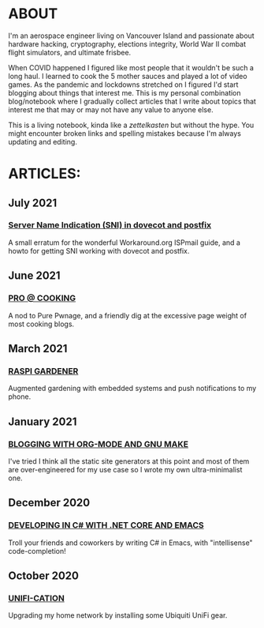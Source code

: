 * ABOUT
  I'm an aerospace engineer living on Vancouver Island and passionate about hardware hacking, cryptography, elections integrity, World War II combat flight simulators, and ultimate frisbee.

  When COVID happened I figured like most people that it wouldn't be such a long haul.  I learned to cook the 5 mother sauces and played a lot of video games.  As the pandemic and lockdowns stretched on I figured I'd start blogging about things that interest me.  This is my personal combination blog/notebook where I gradually collect articles that I write about topics that interest me that may or may not have any value to anyone else.

  This is a living notebook, kinda like a /zettelkasten/ but without the hype.  You might encounter broken links and spelling mistakes because I'm always updating and editing.

* ARTICLES:
** July 2021
   #+html:<span class="mt0">
*** [[file:postfix-dovecot-sni.html][Server Name Indication (SNI) in dovecot and postfix]]
    #+html:</span>
    A small erratum for the wonderful Workaround.org ISPmail guide, and a howto for getting SNI working with dovecot and postfix.
    
** June 2021
   #+html:<span class="mt0">
*** [[file:pro-cooking.html][PRO @ COOKING]]
    #+html: </span>
    A nod to Pure Pwnage, and a friendly dig at the excessive page weight of most cooking blogs.
  
** March 2021
   #+html: <span class="mt0">
*** [[file:raspi.html][RASPI GARDENER]]
    #+html: </span>
    Augmented gardening with embedded systems and push notifications to my phone.

** January 2021
   #+html: <span class="mt0">
*** [[file:orgsite.html][BLOGGING WITH ORG-MODE AND GNU MAKE]]
    #+html: </span>
    I've tried I think all the static site generators at this point and most of them are over-engineered for my use case so I wrote my own ultra-minimalist one.
    
** December 2020
   #+html: <span class="mt0">
*** [[file:csharp-emacs.html][DEVELOPING IN C# WITH .NET CORE AND EMACS]]
    #+html: </span>
    Troll your friends and coworkers by writing C# in Emacs, with "intellisense" code-completion!
    
** October  2020
   #+html: <span class="mt0">
*** [[file:ubiquiti.html][UNIFI-CATION]]
    #+html: </span>
     Upgrading my home network by installing some Ubiquiti UniFi gear.
     
